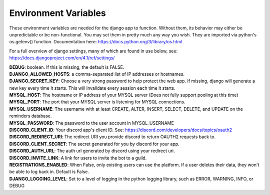 Environment Variables
=====================
These environment variables are needed for the django app to function. Without them, its behavior may either be
unpredictable or be non-functional. You may set them in pretty much any way you wish. They are imported via python's
os.getenv() function. Documentation here: https://docs.python.org/3/library/os.html

For a full overview of django settings, many of which are found in use below, see:
https://docs.djangoproject.com/en/4.1/ref/settings/

| **DEBUG**: boolean. If this is missing, the default is FALSE.

| **DJANGO_ALLOWED_HOSTS**: a comma-separated list of IP addresses or hostnames.

| **DJANGO_SECRET_KEY**: Choose a very strong password to help protect the web app. If missing, django will generate a new key every time it starts. This will invalidate every session each time it starts.

| **MYSQL_HOST**: The hostname or IP address of your MYSQL server (Does not fully support pooling at this time)

| **MYSQL_PORT**: The port that your MYSQL server is listening for MYSQL connections.

| **MYSQL_USERNAME**: The username with at least CREATE, ALTER, INSERT, SELECT, DELETE, and UPDATE on the reminders database.

| **MYSQL_PASSWORD**: The password to the user account in MYSQL_USERNAME

| **DISCORD_CLIENT_ID**: Your discord app's client ID. See: https://discord.com/developers/docs/topics/oauth2

| **DISCORD_REDIRECT_URI**: The redirect URI you provide discord to return OAUTH2 requests back to.

| **DISCORD_CLIENT_SECRET**: The secret generated for you by discord for your app.

| **DISCORD_AUTH_URL**: The auth url generated by discord using your redirect uri.

| **DISCORD_INVITE_LINK**: A link for users to invite the bot to a guild.

| **REGISTRATIONS_ENABLED**: When False, only existing users can use the platform. If a user deletes their data, they won't be able to log back in. Default is False.

| **DJANGO_LOGGING_LEVEL**: Set to a level of logging in the python logging library, such as ERROR, WARNING, INFO, or DEBUG